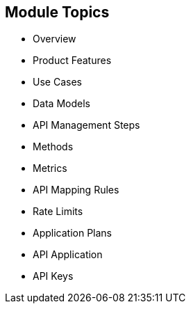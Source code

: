 :scrollbar:
:data-uri:
:noaudio:

== Module Topics


* Overview
* Product Features
* Use Cases
* Data Models
* API Management Steps
* Methods
* Metrics
* API Mapping Rules
* Rate Limits
* Application Plans
* API Application
* API Keys



ifdef::showscript[]

Transcript:

This module provides an introduction to development with Red Hat 3scale API Management. It begins with a high-level look at the product, the API consumer, and the API provider. It continues with  product features and use cases and then dives into the admin and account data models. The module continues with the process of creating and managing an API, including a discussion of methods, metrics, API mapping rules, rate limits, and controlling access with application plans. The module concludes with the API application and API keys.


endif::showscript[]
